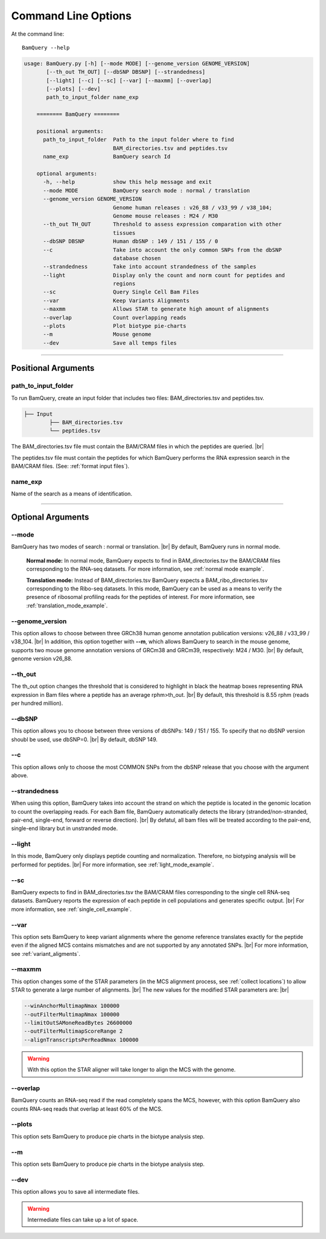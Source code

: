 ====================
Command Line Options
====================

At the command line::

    BamQuery --help


.. code::

	    usage: BamQuery.py [-h] [--mode MODE] [--genome_version GENOME_VERSION]
                   [--th_out TH_OUT] [--dbSNP DBSNP] [--strandedness]
                   [--light] [--c] [--sc] [--var] [--maxmm] [--overlap]
                   [--plots] [--dev]
                   path_to_input_folder name_exp

		======== BamQuery ========

		positional arguments:
		  path_to_input_folder  Path to the input folder where to find
		                        BAM_directories.tsv and peptides.tsv
		  name_exp              BamQuery search Id

		optional arguments:
		  -h, --help            show this help message and exit
		  --mode MODE           BamQuery search mode : normal / translation
		  --genome_version GENOME_VERSION
		                        Genome human releases : v26_88 / v33_99 / v38_104;
		                        Genome mouse releases : M24 / M30
		  --th_out TH_OUT       Threshold to assess expression comparation with other
		                        tissues
		  --dbSNP DBSNP         Human dbSNP : 149 / 151 / 155 / 0
		  --c                   Take into account the only common SNPs from the dbSNP
		                        database chosen
		  --strandedness        Take into account strandedness of the samples
		  --light               Display only the count and norm count for peptides and
		                        regions
		  --sc                  Query Single Cell Bam Files
		  --var                 Keep Variants Alignments
		  --maxmm               Allows STAR to generate high amount of alignments
		  --overlap             Count overlapping reads
		  --plots               Plot biotype pie-charts
		  --m                   Mouse genome
		  --dev                 Save all temps files


====================



Positional Arguments
====================


**path_to_input_folder**
-------------------------

To run BamQuery, create an input folder that includes two files: BAM_directories.tsv and peptides.tsv. 

.. code::

	
	├── Input
		├── BAM_directories.tsv
		└── peptides.tsv
	    

The BAM_directories.tsv file must contain the BAM/CRAM files in which the peptides are queried. |br|

The peptides.tsv file must contain the peptides for which BamQuery performs the RNA expression search in the BAM/CRAM files.
(See: :ref:`format input files`).


**name_exp**
-------------

Name of the search as a means of identification.

----------------


Optional Arguments
==================


**-\-mode**
------------

BamQuery has two modes of search : normal or translation. |br|
By default, BamQuery runs in normal mode.

	**Normal mode:**
	In normal mode, BamQuery expects to find in BAM_directories.tsv the BAM/CRAM files corresponding to the RNA-seq datasets. 
	For more information, see :ref:`normal mode example`.

	**Translation mode:**
	Instead of BAM_directories.tsv BamQuery expects a BAM_ribo_directories.tsv corresponding to the Ribo-seq datasets. In this mode, BamQuery can be used as a means to verify the presence of ribosomal profiling reads for the peptides of interest. 
	For more information, see :ref:`translation_mode_example`.


.. _genome version:

**-\-genome_version**
----------------------
This option allows to choose between three GRCh38 human genome annotation publication versions: v26_88 / v33_99 / v38_104. |br|
In addition, this option together with **--m**, which allows BamQuery to search in the mouse genome, supports two mouse genome annotation versions of GRCm38 and GRCm39, respectively: M24 / M30. |br|
By default, genome version v26_88. 


**-\-th_out**
--------------

The th_out option changes the threshold that is considered to highlight in black the heatmap boxes representing RNA expression in Bam files where a peptide has an average rphm>th_out. |br|
By default, this threshold is 8.55 rphm (reads per hundred million). 

.. _dbsnp:

**-\-dbSNP**
-------------

This option allows you to choose between three versions of dbSNPs: 149 / 151 / 155. To specify that no dbSNP version shoubl be used, use dbSNP=0. |br|
By default, dbSNP 149. 


**-\-c**
---------
This option allows only to choose the most COMMON SNPs from the dbSNP release that you choose with the argument above.


.. _strandedness:

**-\-strandedness**
--------------------

When using this option, BamQuery takes into account the strand on which the peptide is located in the genomic location to count the overlapping reads. 
For each Bam file, BamQuery automatically detects the library (stranded/non-stranded, pair-end, single-end, forward or reverse direction). |br|
By defatul, all bam files will be treated according to the pair-end, single-end library but in unstranded mode.


**-\-light**
-------------

In this mode, BamQuery only displays peptide counting and normalization. Therefore, no biotyping analysis will be performed for peptides. |br| 
For more information, see :ref:`light_mode_example`.

**-\-sc**
---------

BamQuery expects to find in BAM_directories.tsv the BAM/CRAM files corresponding to the single cell RNA-seq datasets. BamQuery reports the expression of each peptide in cell populations and generates specific output. |br| 
For more information, see :ref:`single_cell_example`.


**-\-var**
----------
This option sets BamQuery to keep variant alignments where the genome reference translates exactly for the peptide even if the aligned MCS contains mismatches and are not supported by any annotated SNPs. |br| 
For more information, see :ref:`variant_aligments`.

**-\-maxmm**
------------
This option changes some of the STAR parameters (in the MCS alignment process, see :ref:`collect locations`) to allow STAR to generate a large number of alignments. |br|
The new values for the modified STAR parameters are: |br|

.. code::

	--winAnchorMultimapNmax 100000
	--outFilterMultimapNmax 100000
	--limitOutSAMoneReadBytes 26600000
	--outFilterMultimapScoreRange 2
	--alignTranscriptsPerReadNmax 100000


.. warning::
	With this option the STAR aligner will take longer to align the MCS with the genome.


**-\-overlap**
--------------
BamQuery counts an RNA-seq read if the read completely spans the MCS, however, with this option BamQuery also counts RNA-seq reads that overlap at least 60% of the MCS. 


**-\-plots**
-------------
This option sets BamQuery to produce pie charts in the biotype analysis step.

**-\-m**
-------------
This option sets BamQuery to produce pie charts in the biotype analysis step.


**-\-dev**
----------
This option allows you to save all intermediate files.

.. warning::
	Intermediate files can take up a lot of space.



.. |br| raw:: html

      <br>


